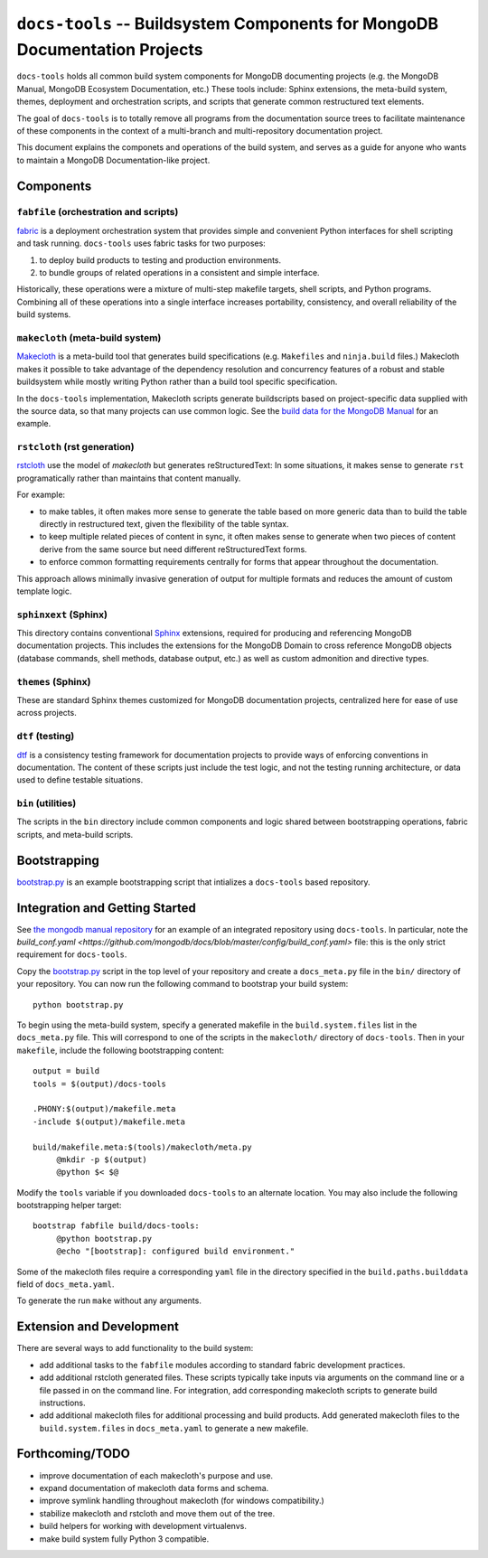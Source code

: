 ===========================================================================
``docs-tools`` -- Buildsystem Components for MongoDB Documentation Projects
===========================================================================

``docs-tools`` holds all common build system components for MongoDB
documenting projects (e.g. the MongoDB Manual, MongoDB Ecosystem
Documentation, etc.) These tools include: Sphinx extensions, the
meta-build system, themes, deployment and orchestration scripts, and
scripts that generate common restructured text elements.

The goal of ``docs-tools`` is to totally remove all programs from the
documentation source trees to facilitate maintenance of these
components in the context of a multi-branch and multi-repository
documentation project.

This document explains the componets and operations of the build
system, and serves as a guide for anyone who wants to maintain a
MongoDB Documentation-like project. 

Components
----------

``fabfile`` (orchestration and scripts)
~~~~~~~~~~~~~~~~~~~~~~~~~~~~~~~~~~~~~~~

`fabric <http://fabfile.org/>`_ is a deployment orchestration system
that provides simple and convenient Python interfaces for shell
scripting and task running. ``docs-tools`` uses fabric tasks for two
purposes: 

#. to deploy build products to testing and production environments.
  
#. to bundle groups of related operations in a consistent and simple
   interface. 
   
Historically, these operations were a mixture of multi-step makefile
targets, shell scripts, and Python programs. Combining all of these
operations into a single interface increases portability, consistency,
and overall reliability of the build systems.

``makecloth`` (meta-build system)
~~~~~~~~~~~~~~~~~~~~~~~~~~~~~~~~~

`Makecloth <https://pypi.python.org/pypi/buildcloth/>`_ is a
meta-build tool that generates build specifications
(e.g. ``Makefiles`` and ``ninja.build`` files.) Makecloth makes it
possible to take advantage of the dependency resolution and
concurrency features of a robust and stable buildsystem while mostly
writing Python rather than a build tool specific specification.

In the ``docs-tools`` implementation, Makecloth scripts generate
buildscripts based on project-specific data supplied with the source
data, so that many projects can use common logic. See the `build data
for the MongoDB Manual <https://github.com/mongodb/docs/tree/master/bin/builddata>`_ 
for an example.

``rstcloth`` (rst generation)
~~~~~~~~~~~~~~~~~~~~~~~~~~~~~

`rstcloth <https://pypi.python.org/pypi/rstcloth>`_ use the model of
*makecloth* but generates reStructuredText: In some situations, it
makes sense to generate ``rst`` programatically rather than maintains
that content manually. 

For example: 

- to make tables, it often makes more sense to generate the table
  based on more generic data than to build the table directly in
  restructured text, given the flexibility of the table syntax.

- to keep multiple related pieces of content in sync, it often makes
  sense to generate when two pieces of content derive from the same
  source but need different reStructuredText forms.
  
- to enforce common formatting requirements centrally for forms that
  appear throughout the documentation.

This approach allows minimally invasive generation of output for
multiple formats and reduces the amount of custom template logic.

``sphinxext`` (Sphinx)
~~~~~~~~~~~~~~~~~~~~~~

This directory contains conventional `Sphinx <http://sphinx-doc.org>`_
extensions, required for producing and referencing MongoDB
documentation projects. This includes the extensions for the MongoDB
Domain to cross reference MongoDB objects (database commands, shell
methods, database output, etc.) as well as custom admonition and
directive types. 

``themes`` (Sphinx)
~~~~~~~~~~~~~~~~~~~

These are standard Sphinx themes customized for MongoDB documentation
projects, centralized here for ease of use across projects.

``dtf`` (testing)
~~~~~~~~~~~~~~~~~

`dtf <https://pypi.python.org/pypi/dtf/>`_ is a consistency testing
framework for documentation projects to provide ways of enforcing
conventions in documentation. The content of these scripts just
include the test logic, and not the testing running architecture, or
data used to define testable situations.

``bin`` (utilities)
~~~~~~~~~~~~~~~~~~~

The scripts in the ``bin`` directory include common components and
logic shared between bootstrapping operations, fabric scripts, and
meta-build scripts.

Bootstrapping
-------------

`bootstrap.py
<https://github.com/mongodb/docs-tools/blob/master/bin/bootstrap.py>`_
is an example bootstrapping script that intializes a ``docs-tools``
based repository. 

Integration and Getting Started
-------------------------------

See `the mongodb manual repository <https://github.com/mongodb/docs>`_
for an example of an integrated repository using
``docs-tools``. In particular, note the `build_conf.yaml 
<https://github.com/mongodb/docs/blob/master/config/build_conf.yaml>`
file: this is the only strict requirement for ``docs-tools``.

Copy the `bootstrap.py
<https://github.com/mongodb/docs-tools/blob/master/bin/bootstrap.py>`_
script in the top level of your repository and create a
``docs_meta.py`` file in the ``bin/`` directory of your
repository. You can now run the following command to bootstrap your
build system: :: 

   python bootstrap.py

To begin using the meta-build system, specify a generated makefile in
the ``build.system.files`` list in the ``docs_meta.py`` file. This
will correspond to one of the scripts in the ``makecloth/`` directory
of ``docs-tools``. Then in your ``makefile``, include the following
bootstrapping content: :: 

   output = build
   tools = $(output)/docs-tools

   .PHONY:$(output)/makefile.meta
   -include $(output)/makefile.meta

   build/makefile.meta:$(tools)/makecloth/meta.py
        @mkdir -p $(output)
        @python $< $@

Modify the ``tools`` variable if you downloaded ``docs-tools`` to an
alternate location. You may also include the following bootstrapping
helper target: ::

   bootstrap fabfile build/docs-tools:
        @python bootstrap.py
        @echo "[bootstrap]: configured build environment."

Some of the makecloth files require a corresponding ``yaml`` file in
the directory specified in the ``build.paths.builddata`` field of
``docs_meta.yaml``. 

To generate the run ``make`` without any arguments.

Extension and Development
-------------------------

There are several ways to add functionality to the build system:

- add additional tasks to the ``fabfile`` modules according to
  standard fabric development practices.

- add additional rstcloth generated files. These scripts typically
  take inputs via arguments on the command line or a file passed in on
  the command line. For integration, add corresponding makecloth
  scripts to generate build instructions.

- add additional makecloth files for additional processing and build
  products. Add generated makecloth files to the
  ``build.system.files`` in ``docs_meta.yaml`` to generate a new
  makefile.

Forthcoming/TODO
----------------

- improve documentation of each makecloth's purpose and use.

- expand documentation of makecloth data forms and schema.

- improve symlink handling throughout makecloth (for windows
  compatibility.)

- stabilize makecloth and rstcloth and move them out of the tree. 
  
- build helpers for working with development virtualenvs. 
  
- make build system fully Python 3 compatible.
